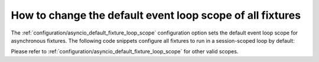 ==========================================================
How to change the default event loop scope of all fixtures
==========================================================
The :ref:`configuration/asyncio_default_fixture_loop_scope` configuration option sets the default event loop scope for asynchronous fixtures. The following code snippets configure all fixtures to run in a session-scoped loop by default:

.. code-block:: ini
    :caption: pytest.ini

    [pytest]
    asyncio_default_fixture_loop_scope = session

.. code-block:: toml
    :caption: pyproject.toml

    [tool.pytest.ini_options]
    asyncio_default_fixture_loop_scope = "session"

.. code-block:: ini
    :caption: setup.cfg

    [tool:pytest]
    asyncio_default_fixture_loop_scope = session

Please refer to :ref:`configuration/asyncio_default_fixture_loop_scope` for other valid scopes.
